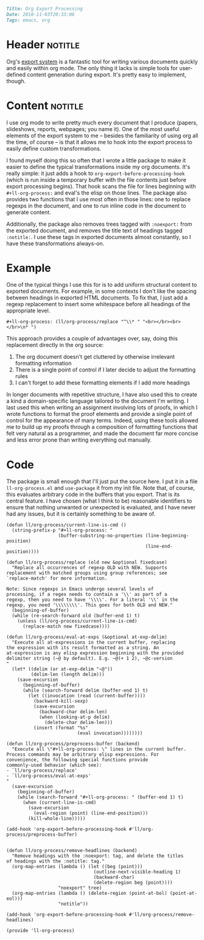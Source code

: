 #+OPTIONS: toc:nil

# Tags seperated by commas and spaces
#+BEGIN_SRC markdown
Title: Org Export Processing
Date: 2018-11-03T20:33:06
Tags: emacs, org
#+END_SRC

#+ll-process: (ll-replace "^\\* " "<br></br><br></br>\n* ")

* Header :notitle:
Org's [[https://orgmode.org/manual/Exporting.html][export system]] is a fantastic tool for writing various documents quickly and easily within org mode.
The only thing it lacks is simple tools for user-defined content generation during export.
It's pretty easy to implement, though.
#+HTML: <!-- more -->

* Content :notitle:
I use org mode to write pretty much every document that I produce (papers, slideshows, reports, webpages; you name it).
One of the most useful elements of the export system to me -- besides the familiarity of using org all the time, of course -- is that it allows me to hook into the export process to easily define custom transformations.

I found myself doing this so often that I wrote a little package to make it easier to define the typical transformations inside my org documents.
It's really simple: it just adds a hook to =org-export-before-processing-hook= (which is run inside a temporary buffer with the file contents just before export processing begins).
That hook scans the file for lines beginning with =#+ll-org-process:= and eval's the elisp on those lines.
The package also provides two functions that I use most often in those lines: one to replace regexps in the document, and one to run inline code in the document to generate content.

Additionally, the package also removes trees tagged with =:noexport:= from the exported document, and removes the title text of headings tagged =:notitle:=.
I use these tags in exported documents almost constantly, so I have these transformations always-on.

* Example
One of the typical things I use this for is to add uniform structural content to exported documents.
For example, in some contexts I don't like the spacing between headings in exported HTML documents.
To fix that, I just add a regexp replacement to insert some whitespace before all headings of the appropriate level.
: #+ll-org-process: (ll/org-process/replace "^\\* " "<br></br><br></br>\n* ")
This approach provides a couple of advantages over, say, doing this replacement directly in the org source:

1. The org document doesn't get cluttered by otherwise irrelevant formatting information
2. There is a single point of control if I later decide to adjust the formatting rules
3. I can't forget to add these formatting elements if I add more headings

In longer documents with repetitive structure, I have also used this to create a kind a domain-specific language tailored to the document I'm writing.
I last used this when writing an assignment involving lots of proofs, in which I wrote functions to format the proof elements and provide a single point of control for the appearance of many terms.
Indeed, using these tools allowed me to build up my proofs through a composition of formatting functions that felt very natural as a programmer, and made the document far more concise and less error prone than writing everything out manually.

* Code
The package is small enough that I'll just put the source here.
I put it in a file =ll-org-process.el= and =use-package= it from my init file.
Note that, of course, this evaluates arbitrary code in the buffers that you export.
That is its central feature.
I have chosen (what I think to be) reasonable identifiers to ensure that nothing unwanted or unexpected is evaluated, and I have never had any issues, but it is certainly something to be aware of.

#+BEGIN_SRC elisp
(defun ll/org-process/current-line-is-cmd ()
  (string-prefix-p "#+ll-org-process: "
                   (buffer-substring-no-properties (line-beginning-position)
                                                   (line-end-position))))

(defun ll/org-process/replace (old new &optional fixedcase)
  "Replace all occurrences of regexp OLD with NEW. Supports
replacement with matched groups using group references; see
`replace-match' for more information.

Note: Since regexps in Emacs undergo several levels of
processing, if a regex needs to contain a '\\' as part of a
regexp, then you need to have '\\\\'. For a literal '\\' in the
regexp, you need '\\\\\\\\'. This goes for both OLD and NEW."
  (beginning-of-buffer)
  (while (re-search-forward old (buffer-end 1) t)
    (unless (ll/org-process/current-line-is-cmd)
      (replace-match new fixedcase))))

(defun ll/org-process/eval-at-exps (&optional at-exp-delim)
  "Execute all at-expressions in the current buffer, replacing
the expression with its result formatted as a string. An
at-expression is any elisp expression beginning with the provided
delimiter string (~@ by default). E.g. ~@(+ 1 2), ~@c-version
"
  (let* ((delim (or at-exp-delim "~@"))
         (delim-len (length delim)))
    (save-excursion
      (beginning-of-buffer)
      (while (search-forward delim (buffer-end 1) t)
        (let ((invocation (read (current-buffer))))
          (backward-kill-sexp)
          (save-excursion
            (backward-char delim-len)
            (when (looking-at-p delim)
              (delete-char delim-len)))
          (insert (format "%s"
                          (eval invocation))))))))

(defun ll/org-process/preprocess-buffer (backend)
  "Execute all \"#+ll-org-process: \" lines in the current buffer.
Process commands may be arbitrary elisp expressions. For
convenience, the following special functions provide
commonly-used behavior (which see):
- `ll/org-process/replace'
- `ll/org-process/eval-at-exps'
"
  (save-excursion
    (beginning-of-buffer)
    (while (search-forward "#+ll-org-process: " (buffer-end 1) t)
      (when (current-line-is-cmd)
        (save-excursion
          (eval-region (point) (line-end-position)))
        (kill-whole-line)))))

(add-hook 'org-export-before-processing-hook #'ll/org-process/preprocess-buffer)


(defun ll/org-process/remove-headlines (backend)
  "Remove headings with the :noexport: tag, and delete the titles
of headings with the :notitle: tag."
  (org-map-entries (lambda () (let ((beg (point)))
                                (outline-next-visible-heading 1)
                                (backward-char)
                                (delete-region beg (point))))
                   "noexport" tree)
  (org-map-entries (lambda () (delete-region (point-at-bol) (point-at-eol)))
                   "notitle"))

(add-hook 'org-export-before-processing-hook #'ll/org-process/remove-headlines)

(provide 'll-org-process)
#+END_SRC
